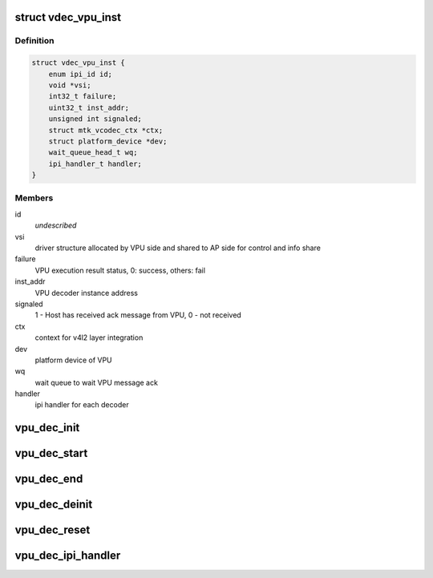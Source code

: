 .. -*- coding: utf-8; mode: rst -*-
.. src-file: drivers/media/platform/mtk-vcodec/vdec_vpu_if.h

.. _`vdec_vpu_inst`:

struct vdec_vpu_inst
====================

.. c:type:: struct vdec_vpu_inst

    VPU instance for video codec

.. _`vdec_vpu_inst.definition`:

Definition
----------

.. code-block:: c

    struct vdec_vpu_inst {
        enum ipi_id id;
        void *vsi;
        int32_t failure;
        uint32_t inst_addr;
        unsigned int signaled;
        struct mtk_vcodec_ctx *ctx;
        struct platform_device *dev;
        wait_queue_head_t wq;
        ipi_handler_t handler;
    }

.. _`vdec_vpu_inst.members`:

Members
-------

id
    *undescribed*

vsi
    driver structure allocated by VPU side and shared to AP side
    for control and info share

failure
    VPU execution result status, 0: success, others: fail

inst_addr
    VPU decoder instance address

signaled
    1 - Host has received ack message from VPU, 0 - not received

ctx
    context for v4l2 layer integration

dev
    platform device of VPU

wq
    wait queue to wait VPU message ack

handler
    ipi handler for each decoder

.. _`vpu_dec_init`:

vpu_dec_init
============

.. c:function:: int vpu_dec_init(struct vdec_vpu_inst *vpu)

    init decoder instance and allocate required resource in VPU.

    :param vpu:
        instance for vdec_vpu_inst
    :type vpu: struct vdec_vpu_inst \*

.. _`vpu_dec_start`:

vpu_dec_start
=============

.. c:function:: int vpu_dec_start(struct vdec_vpu_inst *vpu, uint32_t *data, unsigned int len)

    start decoding, basically the function will be invoked once every frame.

    :param vpu:
        instance for vdec_vpu_inst
    :type vpu: struct vdec_vpu_inst \*

    :param data:
        meta data to pass bitstream info to VPU decoder
    :type data: uint32_t \*

    :param len:
        meta data length
    :type len: unsigned int

.. _`vpu_dec_end`:

vpu_dec_end
===========

.. c:function:: int vpu_dec_end(struct vdec_vpu_inst *vpu)

    end decoding, basically the function will be invoked once when HW decoding done interrupt received successfully. The decoder in VPU will continute to do referene frame management and check if there is a new decoded frame available to display.

    :param vpu:
        instance for vdec_vpu_inst
    :type vpu: struct vdec_vpu_inst \*

.. _`vpu_dec_deinit`:

vpu_dec_deinit
==============

.. c:function:: int vpu_dec_deinit(struct vdec_vpu_inst *vpu)

    deinit decoder instance and resource freed in VPU.

    :param vpu:
        instance for vdec_vpu_inst
    :type vpu: struct vdec_vpu_inst \*

.. _`vpu_dec_reset`:

vpu_dec_reset
=============

.. c:function:: int vpu_dec_reset(struct vdec_vpu_inst *vpu)

    reset decoder, use for flush decoder when end of stream or seek. Remainig non displayed frame will be pushed to display.

    :param vpu:
        instance for vdec_vpu_inst
    :type vpu: struct vdec_vpu_inst \*

.. _`vpu_dec_ipi_handler`:

vpu_dec_ipi_handler
===================

.. c:function:: void vpu_dec_ipi_handler(void *data, unsigned int len, void *priv)

    Handler for VPU ipi message.

    :param data:
        ipi message
    :type data: void \*

    :param len:
        length of ipi message
    :type len: unsigned int

    :param priv:
        callback private data which is passed by decoder when register.
    :type priv: void \*

.. This file was automatic generated / don't edit.

